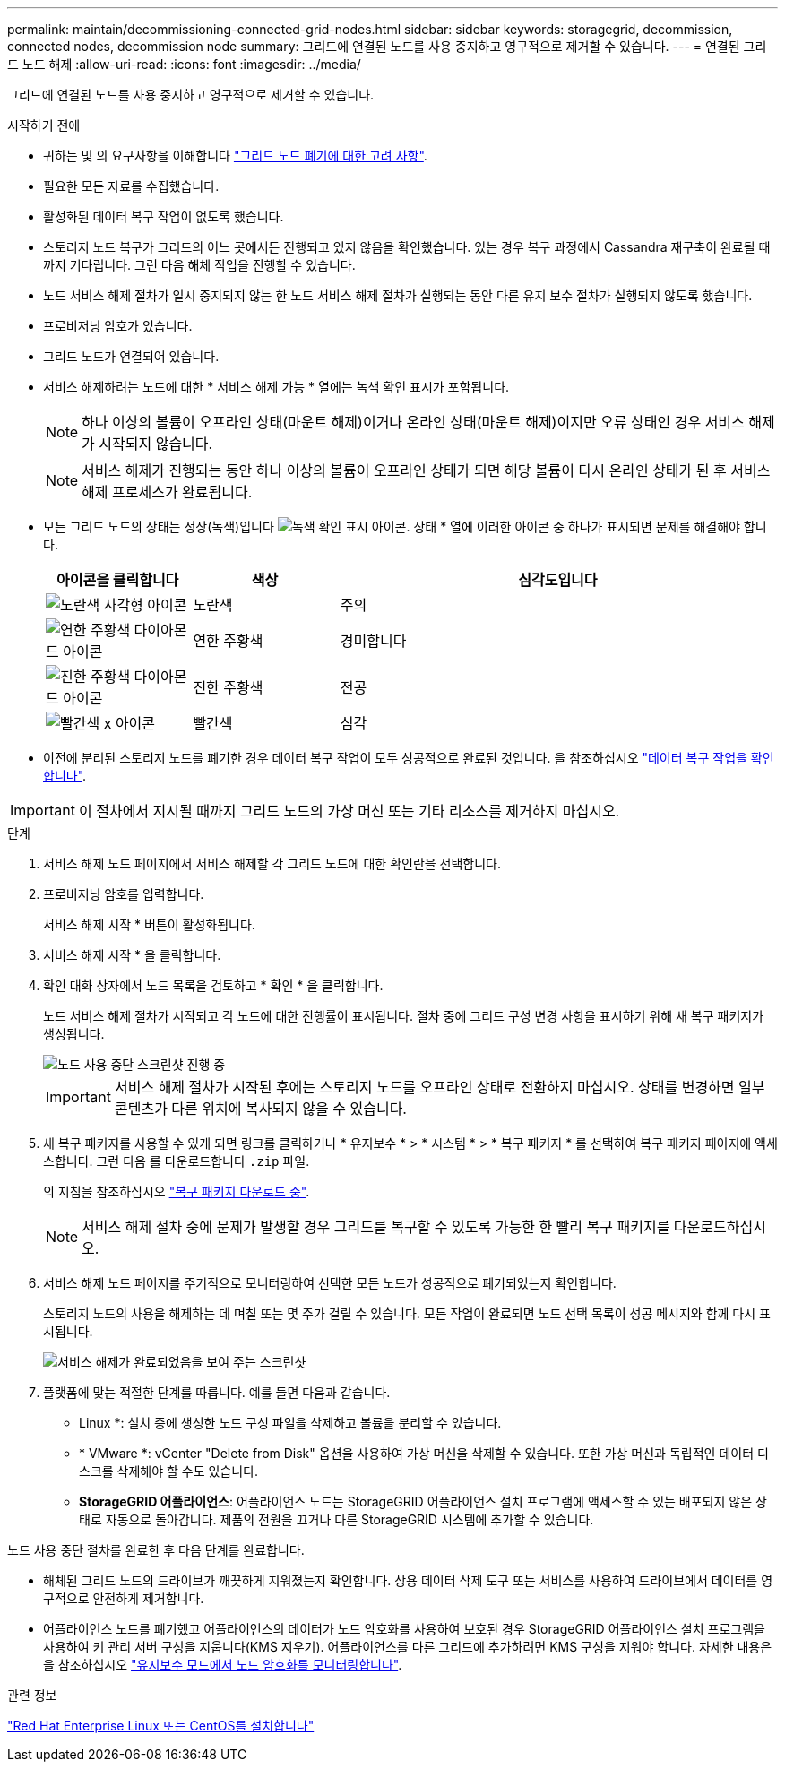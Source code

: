 ---
permalink: maintain/decommissioning-connected-grid-nodes.html 
sidebar: sidebar 
keywords: storagegrid, decommission, connected nodes, decommission node 
summary: 그리드에 연결된 노드를 사용 중지하고 영구적으로 제거할 수 있습니다. 
---
= 연결된 그리드 노드 해제
:allow-uri-read: 
:icons: font
:imagesdir: ../media/


[role="lead"]
그리드에 연결된 노드를 사용 중지하고 영구적으로 제거할 수 있습니다.

.시작하기 전에
* 귀하는 및 의 요구사항을 이해합니다 link:considerations-for-decommissioning-grid-nodes.html["그리드 노드 폐기에 대한 고려 사항"].
* 필요한 모든 자료를 수집했습니다.
* 활성화된 데이터 복구 작업이 없도록 했습니다.
* 스토리지 노드 복구가 그리드의 어느 곳에서든 진행되고 있지 않음을 확인했습니다. 있는 경우 복구 과정에서 Cassandra 재구축이 완료될 때까지 기다립니다. 그런 다음 해체 작업을 진행할 수 있습니다.
* 노드 서비스 해제 절차가 일시 중지되지 않는 한 노드 서비스 해제 절차가 실행되는 동안 다른 유지 보수 절차가 실행되지 않도록 했습니다.
* 프로비저닝 암호가 있습니다.
* 그리드 노드가 연결되어 있습니다.
* 서비스 해제하려는 노드에 대한 * 서비스 해제 가능 * 열에는 녹색 확인 표시가 포함됩니다.
+

NOTE: 하나 이상의 볼륨이 오프라인 상태(마운트 해제)이거나 온라인 상태(마운트 해제)이지만 오류 상태인 경우 서비스 해제가 시작되지 않습니다.

+

NOTE: 서비스 해제가 진행되는 동안 하나 이상의 볼륨이 오프라인 상태가 되면 해당 볼륨이 다시 온라인 상태가 된 후 서비스 해제 프로세스가 완료됩니다.

* 모든 그리드 노드의 상태는 정상(녹색)입니다 image:../media/icon_alert_green_checkmark.png["녹색 확인 표시 아이콘"]. 상태 * 열에 이러한 아이콘 중 하나가 표시되면 문제를 해결해야 합니다.
+
[cols="1a,1a,3a"]
|===
| 아이콘을 클릭합니다 | 색상 | 심각도입니다 


 a| 
image:../media/icon_alarm_yellow_notice.gif["노란색 사각형 아이콘"]
 a| 
노란색
 a| 
주의



 a| 
image:../media/icon_alert_yellow_minor.png["연한 주황색 다이아몬드 아이콘"]
 a| 
연한 주황색
 a| 
경미합니다



 a| 
image:../media/icon_alert_orange_major.png["진한 주황색 다이아몬드 아이콘"]
 a| 
진한 주황색
 a| 
전공



 a| 
image:../media/icon_alert_red_critical.png["빨간색 x 아이콘"]
 a| 
빨간색
 a| 
심각

|===
* 이전에 분리된 스토리지 노드를 폐기한 경우 데이터 복구 작업이 모두 성공적으로 완료된 것입니다. 을 참조하십시오 link:checking-data-repair-jobs.html["데이터 복구 작업을 확인합니다"].



IMPORTANT: 이 절차에서 지시될 때까지 그리드 노드의 가상 머신 또는 기타 리소스를 제거하지 마십시오.

.단계
. 서비스 해제 노드 페이지에서 서비스 해제할 각 그리드 노드에 대한 확인란을 선택합니다.
. 프로비저닝 암호를 입력합니다.
+
서비스 해제 시작 * 버튼이 활성화됩니다.

. 서비스 해제 시작 * 을 클릭합니다.
. 확인 대화 상자에서 노드 목록을 검토하고 * 확인 * 을 클릭합니다.
+
노드 서비스 해제 절차가 시작되고 각 노드에 대한 진행률이 표시됩니다. 절차 중에 그리드 구성 변경 사항을 표시하기 위해 새 복구 패키지가 생성됩니다.

+
image::../media/decommission_nodes_procedure_in_progress.png[노드 사용 중단 스크린샷 진행 중]

+

IMPORTANT: 서비스 해제 절차가 시작된 후에는 스토리지 노드를 오프라인 상태로 전환하지 마십시오. 상태를 변경하면 일부 콘텐츠가 다른 위치에 복사되지 않을 수 있습니다.

. 새 복구 패키지를 사용할 수 있게 되면 링크를 클릭하거나 * 유지보수 * > * 시스템 * > * 복구 패키지 * 를 선택하여 복구 패키지 페이지에 액세스합니다. 그런 다음 를 다운로드합니다 `.zip` 파일.
+
의 지침을 참조하십시오 link:downloading-recovery-package.html["복구 패키지 다운로드 중"].

+

NOTE: 서비스 해제 절차 중에 문제가 발생할 경우 그리드를 복구할 수 있도록 가능한 한 빨리 복구 패키지를 다운로드하십시오.

. 서비스 해제 노드 페이지를 주기적으로 모니터링하여 선택한 모든 노드가 성공적으로 폐기되었는지 확인합니다.
+
스토리지 노드의 사용을 해제하는 데 며칠 또는 몇 주가 걸릴 수 있습니다. 모든 작업이 완료되면 노드 선택 목록이 성공 메시지와 함께 다시 표시됩니다.

+
image::../media/decommission_nodes_procedure_complete.png[서비스 해제가 완료되었음을 보여 주는 스크린샷]

. 플랫폼에 맞는 적절한 단계를 따릅니다. 예를 들면 다음과 같습니다.
+
** Linux *: 설치 중에 생성한 노드 구성 파일을 삭제하고 볼륨을 분리할 수 있습니다.
** * VMware *: vCenter "Delete from Disk" 옵션을 사용하여 가상 머신을 삭제할 수 있습니다. 또한 가상 머신과 독립적인 데이터 디스크를 삭제해야 할 수도 있습니다.
** *StorageGRID 어플라이언스*: 어플라이언스 노드는 StorageGRID 어플라이언스 설치 프로그램에 액세스할 수 있는 배포되지 않은 상태로 자동으로 돌아갑니다. 제품의 전원을 끄거나 다른 StorageGRID 시스템에 추가할 수 있습니다.




노드 사용 중단 절차를 완료한 후 다음 단계를 완료합니다.

* 해체된 그리드 노드의 드라이브가 깨끗하게 지워졌는지 확인합니다. 상용 데이터 삭제 도구 또는 서비스를 사용하여 드라이브에서 데이터를 영구적으로 안전하게 제거합니다.
* 어플라이언스 노드를 폐기했고 어플라이언스의 데이터가 노드 암호화를 사용하여 보호된 경우 StorageGRID 어플라이언스 설치 프로그램을 사용하여 키 관리 서버 구성을 지웁니다(KMS 지우기). 어플라이언스를 다른 그리드에 추가하려면 KMS 구성을 지워야 합니다. 자세한 내용은 을 참조하십시오 link:../commonhardware/monitoring-node-encryption-in-maintenance-mode.html["유지보수 모드에서 노드 암호화를 모니터링합니다"].


.관련 정보
link:../rhel/index.html["Red Hat Enterprise Linux 또는 CentOS를 설치합니다"]
